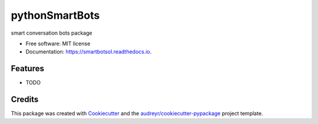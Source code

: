 ===============
pythonSmartBots
===============


.. image:: https://img.shields.io/pypi/v/smartbotsol.svg
        :target: https://pypi.python.org/pypi/smartbotsol

.. image:: https://img.shields.io/travis/dqunbp/smartbotsol.svg
        :target: https://travis-ci.org/dqunbp/smartbotsol

.. image:: https://readthedocs.org/projects/smartbotsol/badge/?version=latest
        :target: https://smartbotsol.readthedocs.io/en/latest/?badge=latest
        :alt: Documentation Status

.. image:: https://pyup.io/repos/github/dqunbp/smartbotsol/shield.svg
     :target: https://pyup.io/repos/github/dqunbp/smartbotsol/
     :alt: Updates


smart conversation bots package


* Free software: MIT license
* Documentation: https://smartbotsol.readthedocs.io.


Features
--------

* TODO

Credits
---------

This package was created with Cookiecutter_ and the `audreyr/cookiecutter-pypackage`_ project template.

.. _Cookiecutter: https://github.com/audreyr/cookiecutter
.. _`audreyr/cookiecutter-pypackage`: https://github.com/audreyr/cookiecutter-pypackage

